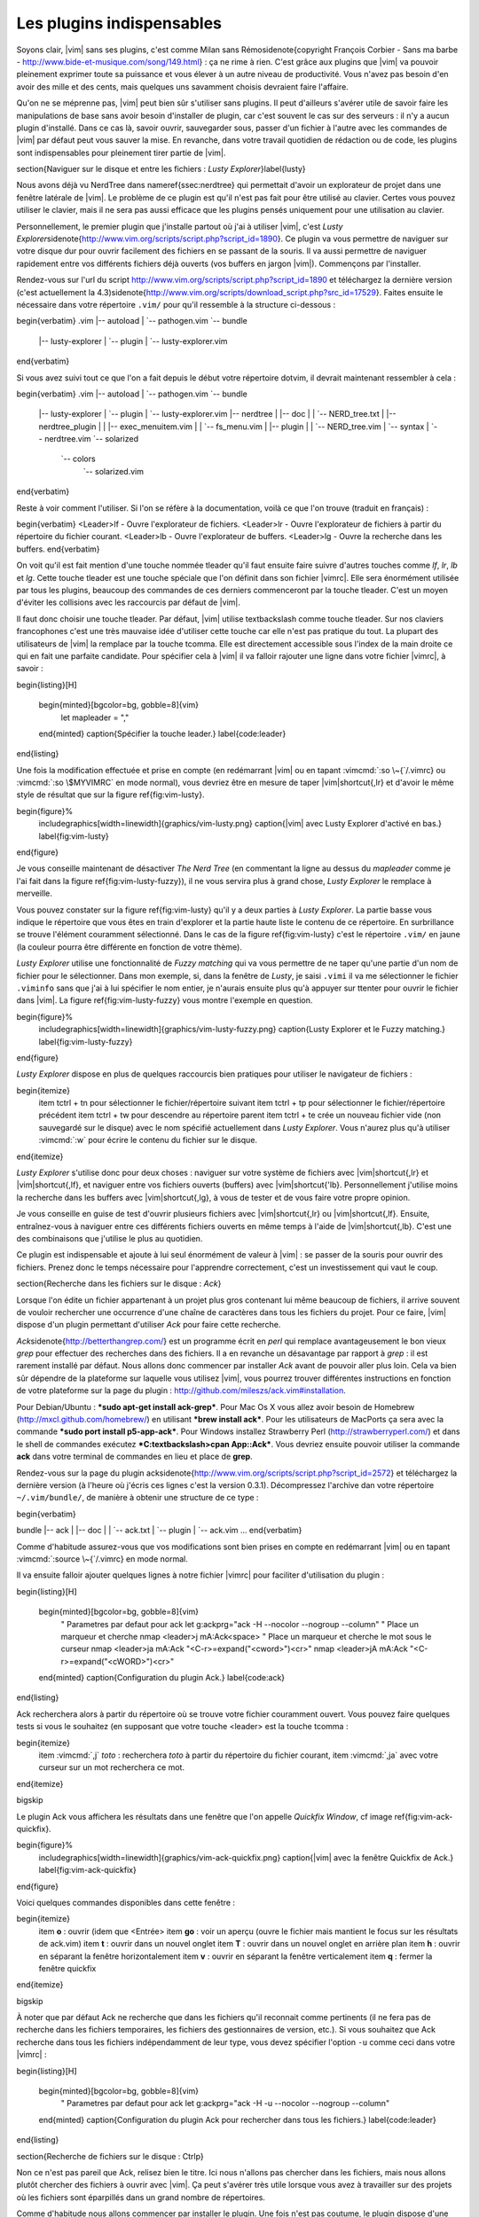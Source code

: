.. _plugins:

**************************
Les plugins indispensables
**************************

Soyons clair, |vim| sans ses plugins, c'est comme Milan sans Rémo\sidenote{\copyright François Corbier - Sans ma barbe - http://www.bide-et-musique.com/song/149.html} : ça ne rime à rien. C'est grâce aux plugins que |vim| va pouvoir pleinement exprimer toute sa puissance et vous élever à un autre niveau de productivité. Vous n'avez pas besoin d'en avoir des mille et des cents, mais quelques uns savamment choisis devraient faire l'affaire.

Qu'on ne se méprenne pas, |vim| peut bien sûr s'utiliser sans plugins. Il peut d'ailleurs s'avérer utile de savoir faire les manipulations de base sans avoir besoin d'installer de plugin, car c'est souvent le cas sur des serveurs : il n'y a aucun plugin d'installé. Dans ce cas là, savoir ouvrir, sauvegarder sous, passer d'un fichier à l'autre avec les commandes de |vim| par défaut peut vous sauver la mise. En revanche, dans votre travail quotidien de rédaction ou de code, les plugins sont indispensables pour pleinement tirer partie de |vim|.

\section{Naviguer sur le disque et entre les fichiers : *Lusty Explorer*}\label{lusty}

Nous avons déjà vu NerdTree dans \nameref{ssec:nerdtree} qui permettait d'avoir un explorateur de projet dans une fenêtre latérale de |vim|. Le problème de ce plugin est qu'il n'est pas fait pour être utilisé au clavier. Certes vous pouvez utiliser le clavier, mais il ne sera pas aussi efficace que les plugins pensés uniquement pour une utilisation au clavier.

Personnellement, le premier plugin que j'installe partout où j'ai à utiliser |vim|, c'est *Lusty Explorer*\sidenote{http://www.vim.org/scripts/script.php?script\_id=1890}. Ce plugin va vous permettre de naviguer sur votre disque dur pour ouvrir facilement des fichiers en se passant de la souris. Il va aussi permettre de naviguer rapidement entre vos différents fichiers déjà ouverts (vos buffers en jargon |vim|). Commençons par l'installer.

Rendez-vous sur l'url du script http://www.vim.org/scripts/script.php?script\_id=1890 et téléchargez la dernière version (c'est actuellement la 4.3)\sidenote{http://www.vim.org/scripts/download\_script.php?src\_id=17529}. Faites ensuite le nécessaire dans votre répertoire ``.vim/`` pour qu'il ressemble à la structure ci-dessous :

\begin{verbatim}
.vim
|-- autoload
|   `-- pathogen.vim
`-- bundle
    |-- lusty-explorer
    |   `-- plugin
    |       `-- lusty-explorer.vim
\end{verbatim}

Si vous avez suivi tout ce que l'on a fait depuis le début votre répertoire \dotvim, il devrait maintenant ressembler à cela :

\begin{verbatim}
.vim
|-- autoload
|   `-- pathogen.vim
`-- bundle
    |-- lusty-explorer
    |   `-- plugin
    |       `-- lusty-explorer.vim
    |-- nerdtree
    |   |-- doc
    |   |   `-- NERD_tree.txt
    |   |-- nerdtree_plugin
    |   |   |-- exec_menuitem.vim
    |   |   `-- fs_menu.vim
    |   |-- plugin
    |   |   `-- NERD_tree.vim
    |   `-- syntax
    |       `-- nerdtree.vim
    `-- solarized
        `-- colors
            `-- solarized.vim
\end{verbatim}

Reste à voir comment l'utiliser. Si l'on se réfère à la documentation, voilà ce que l'on trouve (traduit en français) :

\begin{verbatim}
<Leader>lf  - Ouvre l'explorateur de fichiers.
<Leader>lr  - Ouvre l'explorateur de fichiers à partir du répertoire du fichier courant.
<Leader>lb  - Ouvre l'explorateur de buffers.
<Leader>lg  - Ouvre la recherche dans les buffers.
\end{verbatim}

On voit qu'il est fait mention d'une touche nommée \tleader qu'il faut ensuite faire suivre d'autres touches comme *lf*, *lr*, *lb* et *lg*. Cette touche \tleader est une touche spéciale que l'on définit dans son fichier |vimrc|. Elle sera énormément utilisée par tous les plugins, beaucoup des commandes de ces derniers commenceront par la touche \tleader. C'est un moyen d'éviter les collisions avec les raccourcis par défaut de |vim|.

Il faut donc choisir une touche \tleader. Par défaut, |vim| utilise \textbackslash comme touche \tleader. Sur nos claviers francophones c'est une très mauvaise idée d'utiliser cette touche car elle n'est pas pratique du tout. La plupart des utilisateurs de |vim| la remplace par la touche \tcomma. Elle est directement accessible sous l'index de la main droite ce qui en fait une parfaite candidate. Pour spécifier cela à |vim| il va falloir rajouter une ligne dans votre fichier |vimrc|, à savoir :

\begin{listing}[H]

    \begin{minted}[bgcolor=bg, gobble=8]{vim}
        let mapleader = ","
    \end{minted}
    \caption{Spécifier la touche leader.}
    \label{code:leader}
\end{listing}

Une fois la modification effectuée et prise en compte (en redémarrant |vim| ou en tapant :vimcmd:`:so \~{`/.vimrc} ou :vimcmd:`:so \$MYVIMRC` en mode normal), vous devriez être en mesure de taper |vim|shortcut{,lr} et d'avoir le même style de résultat que sur la figure \ref{fig:vim-lusty}.

\begin{figure}%
  \includegraphics[width=\linewidth]{graphics/vim-lusty.png}
  \caption{|vim| avec Lusty Explorer d'activé en bas.}
  \label{fig:vim-lusty}
\end{figure}

Je vous conseille maintenant de désactiver *The Nerd Tree* (en commentant la ligne au dessus du *mapleader* comme je l'ai fait dans la figure \ref{fig:vim-lusty-fuzzy}), il ne vous servira plus à grand chose, *Lusty Explorer* le remplace à merveille.

Vous pouvez constater sur la figure \ref{fig:vim-lusty} qu'il y a deux parties à *Lusty Explorer*. La partie basse vous indique le répertoire que vous êtes en train d'explorer et la partie haute liste le contenu de ce répertoire. En surbrillance se trouve l'élément couramment sélectionné. Dans le cas de la figure \ref{fig:vim-lusty} c'est le répertoire ``.vim/`` en jaune  (la couleur pourra être différente en fonction de votre thème).

*Lusty Explorer* utilise une fonctionnalité de *Fuzzy matching* qui va vous permettre de ne taper qu'une partie d'un nom de fichier pour le sélectionner. Dans mon exemple, si, dans la fenêtre de *Lusty*, je saisi ``.vimi`` il va me sélectionner le fichier ``.viminfo`` sans que j'ai à lui spécifier le nom entier, je n'aurais ensuite plus qu'à appuyer sur \ttenter pour ouvrir le fichier dans |vim|. La figure \ref{fig:vim-lusty-fuzzy} vous montre l'exemple en question.

\begin{figure}%
  \includegraphics[width=\linewidth]{graphics/vim-lusty-fuzzy.png}
  \caption{Lusty Explorer et le Fuzzy matching.}
  \label{fig:vim-lusty-fuzzy}
\end{figure}

*Lusty Explorer* dispose en plus de quelques raccourcis bien pratiques pour utiliser le navigateur de fichiers :

\begin{itemize}
    \item \tctrl + \tn pour sélectionner le fichier/répertoire suivant
    \item \tctrl + \tp pour sélectionner le fichier/répertoire précédent
    \item \tctrl + \tw pour descendre au répertoire parent
    \item \tctrl + \te crée un nouveau fichier vide (non sauvegardé sur le disque) avec le nom spécifié actuellement dans *Lusty Explorer*. Vous n'aurez plus qu'à utiliser :vimcmd:`:w` pour écrire le contenu du fichier sur le disque.
\end{itemize}

*Lusty Explorer* s'utilise donc pour deux choses : naviguer sur votre système de fichiers avec |vim|shortcut{,lr} et |vim|shortcut{,lf}, et naviguer entre vos fichiers ouverts (buffers) avec |vim|shortcut{'lb}. Personnellement j'utilise moins la recherche dans les buffers avec |vim|shortcut{,lg}, à vous de tester et de vous faire votre propre opinion.

Je vous conseille en guise de test d'ouvrir plusieurs fichiers avec |vim|shortcut{,lr} ou |vim|shortcut{,lf}. Ensuite, entraînez-vous à naviguer entre ces différents fichiers ouverts en même temps à l'aide de |vim|shortcut{,lb}. C'est une des combinaisons que j'utilise le plus au quotidien.

Ce plugin est indispensable et ajoute à lui seul énormément de valeur à |vim| : se passer de la souris pour ouvrir des fichiers. Prenez donc le temps nécessaire pour l'apprendre correctement, c'est un investissement qui vaut le coup.

\section{Recherche dans les fichiers sur le disque : *Ack*}

Lorsque l'on édite un fichier appartenant à un projet plus gros contenant lui même beaucoup de fichiers, il arrive souvent de vouloir rechercher une occurrence d'une chaîne de caractères dans tous les fichiers du projet. Pour ce faire, |vim| dispose d'un plugin permettant d'utiliser *Ack* pour faire cette recherche.

*Ack*\sidenote{http://betterthangrep.com/} est un programme écrit en *perl* qui remplace avantageusement le bon vieux *grep* pour effectuer des recherches dans des fichiers. Il a en revanche un désavantage par rapport à *grep* : il est rarement installé par défaut. Nous allons donc commencer par installer *Ack* avant de pouvoir aller plus loin. Cela va bien sûr dépendre de la plateforme sur laquelle vous utilisez |vim|, vous pourrez trouver différentes instructions en fonction de votre plateforme sur la page du plugin : http://github.com/mileszs/ack.vim#installation.

Pour Debian/Ubuntu : ***sudo apt-get install ack-grep***. Pour Mac Os X vous allez avoir besoin de Homebrew (http://mxcl.github.com/homebrew/) en utilisant ***brew install ack***. Pour les utilisateurs de MacPorts ça sera avec la commande ***sudo port install p5-app-ack***. Pour Windows installez Strawberry Perl (http://strawberryperl.com/) et dans le shell de commandes exécutez ***C:\textbackslash>cpan App::Ack***. Vous devriez ensuite pouvoir utiliser la commande **ack** dans votre terminal de commandes en lieu et place de **grep**.

Rendez-vous sur la page du plugin ack\sidenote{http://www.vim.org/scripts/script.php?script\_id=2572} et téléchargez la dernière version (à l'heure où j'écris ces lignes c'est la version 0.3.1). Décompressez l'archive dan votre répertoire ``~/.vim/bundle/``, de manière à obtenir une structure de ce type :

\begin{verbatim}

bundle
|-- ack
|   |-- doc
|   |   `-- ack.txt
|   `-- plugin
|       `-- ack.vim
…
\end{verbatim}

Comme d'habitude assurez-vous que vos modifications sont bien prises en compte en redémarrant |vim| ou en tapant :vimcmd:`:source \~{`/.vimrc} en mode normal.

Il va ensuite falloir ajouter quelques lignes à notre fichier |vimrc| pour faciliter d'utilisation du plugin :

\begin{listing}[H]

    \begin{minted}[bgcolor=bg, gobble=8]{vim}
        " Parametres par defaut pour ack
        let g:ackprg="ack -H --nocolor --nogroup --column"
        " Place un marqueur et cherche
        nmap <leader>j mA:Ack<space>
        " Place un marqueur et cherche le mot sous le curseur
        nmap <leader>ja mA:Ack "<C-r>=expand("<cword>")<cr>"
        nmap <leader>jA mA:Ack "<C-r>=expand("<cWORD>")<cr>"
    \end{minted}
    \caption{Configuration du plugin Ack.}
    \label{code:ack}
\end{listing}

Ack recherchera alors à partir du répertoire où se trouve votre fichier couramment ouvert. Vous pouvez faire quelques tests si vous le souhaitez (en supposant que votre touche <leader> est la touche \tcomma :

\begin{itemize}
    \item :vimcmd:`,j` *toto* : recherchera *toto* à partir du répertoire du fichier courant,
    \item :vimcmd:`,ja` avec votre curseur sur un mot recherchera ce mot.
\end{itemize}

\bigskip

Le plugin Ack vous affichera les résultats dans une fenêtre que l'on appelle *Quickfix Window*, cf image \ref{fig:vim-ack-quickfix}.

\begin{figure}%
  \includegraphics[width=\linewidth]{graphics/vim-ack-quickfix.png}
  \caption{|vim| avec la fenêtre Quickfix de Ack.}
  \label{fig:vim-ack-quickfix}
\end{figure}


Voici quelques commandes disponibles dans cette fenêtre :

\begin{itemize}
    \item **o** : ouvrir (idem que <Entrée>
    \item **go** : voir un aperçu (ouvre le fichier mais mantient le focus sur les résultats de ack.vim)
    \item **t** : ouvrir dans un nouvel onglet
    \item **T** : ouvrir dans un nouvel onglet en arrière plan
    \item **h** : ouvrir en séparant la fenêtre horizontalement
    \item **v** : ouvrir en séparant la fenêtre verticalement
    \item **q** : fermer la fenêtre quickfix
\end{itemize}

\bigskip

À noter que par défaut Ack ne recherche que dans les fichiers qu'il reconnait comme pertinents (il ne fera pas de recherche dans les fichiers temporaires, les fichiers des gestionnaires de version, etc.). Si vous souhaitez que Ack recherche dans tous les fichiers indépendamment de leur type, vous devez spécifier l'option ``-u`` comme ceci dans votre |vimrc| :

\begin{listing}[H]

    \begin{minted}[bgcolor=bg, gobble=8]{vim}
        " Parametres par defaut pour ack
        let g:ackprg="ack -H -u --nocolor --nogroup --column"
    \end{minted}
    \caption{Configuration du plugin Ack pour rechercher dans tous les fichiers.}
    \label{code:leader}
\end{listing}

\section{Recherche de fichiers sur le disque : Ctrlp}

Non ce n'est pas pareil que Ack, relisez bien le titre. Ici nous n'allons pas chercher dans les fichiers, mais nous allons plutôt chercher des fichiers à ouvrir avec |vim|. Ça peut s'avérer très utile lorsque vous avez à travailler sur des projets où les fichiers sont éparpillés dans un grand nombre de répertoires.

Comme d'habitude nous allons commencer par installer le plugin. Une fois n'est pas coutume, le plugin dispose d'une page dédiée plutôt bien réalisée que vous trouverez ici : http://kien.github.com/ctrlp.vim/. Scrollez tout en bas pour télécharger la dernière version en "Direct Downloads". Pour les paresseux, voici un lien direct : http://github.com/kien/ctrlp.vim/zipball/master. Décompressez l'archive dan votre répertoire ``~/.vim/bundle/``, de manière à obtenir une structure de ce type :

\begin{verbatim}

bundle
|
…
|-- ctrlp
|   |-- autoload
|   |   |-- ctrlp
|   |   |   |-- bookmarkdir.vim
|   |   |   |-- buffertag.vim
|   |   |   |-- changes.vim
|   |   |   |-- dir.vim
|   |   |   |-- line.vim
|   |   |   |-- mixed.vim
|   |   |   |-- mrufiles.vim
|   |   |   |-- quickfix.vim
|   |   |   |-- rtscript.vim
|   |   |   |-- tag.vim
|   |   |   |-- undo.vim
|   |   |   `-- utils.vim
|   |   `-- ctrlp.vim
|   |-- doc
|   |   `-- ctrlp.txt
|   |-- plugin
|   |   `-- ctrlp.vim
|   `-- readme.md
…
\end{verbatim}

Comme d'habitude assurez-vous que vos modifications sont bien prises en compte en redémarrant |vim| ou en tapant :vimcmd:`:source \~{`/.vimrc} en mode normal.

Nous n'avons plus qu'à ajouter un raccourci dans notre |vimrc| pour invoquer CtrlP comme le montre le listing \ref{code:ctrlp}. Dans mon cas j'ai choisi :vimcmd:`,c`, mais vous pouvez choisir ce que vous voulez.

\begin{listing}[H]

    \begin{minted}[bgcolor=bg, gobble=8]{vim}
        let g:ctrlp_map = '<leader>c'
    \end{minted}
    \caption{Configuration du raccourci pour activer CtrlP.}
    \label{code:ctrlp}
\end{listing}

La figure \ref{fig:vim-ctrlp} vous montre CtrlP en action. Il vous suffit de l'invoquer avec :vimcmd:`,c` et de taper le début du fichier que vous recherchez. Quand le fichier voulu sera sélectionné en premier, il ne vous restera plus qu'à appuyer sur \ttenter pour l'ouvrir.

\begin{figure}
  \includegraphics[width=\linewidth]{graphics/vim-ctrlp.png}
  \caption{|vim| avec CtrlP de lancé.}
  \label{fig:vim-ctrlp}
\end{figure}

À noter que CtrlP peut aussi être utilisé pour naviguer entre les fichiers ouverts (comme Lusty). Mais à l'usage, je le trouve moins pratique que Lusty. Vous pouvez aussi vous en servir pour naviguer automatiquement dans votre code en "suivant" vos fonctions grâce aux tags (comme on peut le faire dans Eclipse). C'est un trop vaste sujet pour être traité dans ce guide, mais si ça vous intéresse vous pouvez déjà consulter cet article de blog sur le sujet : http://andrew-stewart.ca/2012/10/31/vim-ctags (en anglais).

\section{Les plugins avancés}

J'aurais pu faire un livre entier qui recense les plugins |vim|, mais je pense que l'intérêt aurait été assez limité. Je ne vais donc pas vous décrire plus en détails d'autres plugins. En revanche je vous donne ci-dessous une liste de plugins qui pourraient vous intéresser. Cette liste est issue d'un sondage que j'avais effectué sur Twitter demandant à mes followers quels étaient les plugins |vim| indispensables selon eux. La voici :


\begin{itemize}

    \item **neocomplcache**. C'est un plugin de complétion automatique. Il peut compléter les noms de fichiers, les attributs du langage que vous utilisez, les snippets et encore bien d'autres choses. Le repo Github : https://github.com/Shougo/neocomplcache.

    \item **surround**. Ce plugin permet de gérer (changer, ajouter, supprimer) tout ce qui « entoure » : les parenthèses, les crochets, les guillemets … Par exemple vous pourrez en une combinaison de touches changer "Hello world!" en 'Hello world!' ou <q>Hello world!</q>. Le repo Github : https://github.com/tpope/vim-surround.

    \item **fugitive**. Si vous travaillez sur du code source vous utilisez forcément un gestionnaire de version de code source. Si ce n'est pas le cas vous pouvez aller vous cacher. Sinon si vous utilisez Git, Le plugin fugitive est pour vous. Il permet de gérer git directement dans |vim|. Le repo Github :  https://github.com/tpope/vim-fugitive

    \item **syntastic**. Syntastic vérifie pour vous la syntaxe de votre code source. Il va, comme peut le faire Eclipse par exemple, vous afficher vos erreurs de syntaxe directement dans |vim|. Peut vous faire gagner en temps certain si vous éditez souvent du code. Le repo Github est par ici : https://github.com/scrooloose/syntastic

    \item **ctags + ctrlp**. Ctags est un petit programme externe qui va parcourir votre code source et qui va ensuite vous permettre de « suivre » vos fonctions dans votre code source. Très pratique pour naviguer dans votre code source. Utilisé conjointement avec **ctrlp** décrit plus haut, il s'avère vite indispensable. Tout est expliqué ici : http://andrew-stewart.ca/2012/10/31/vim-ctags.

\end{itemize}
